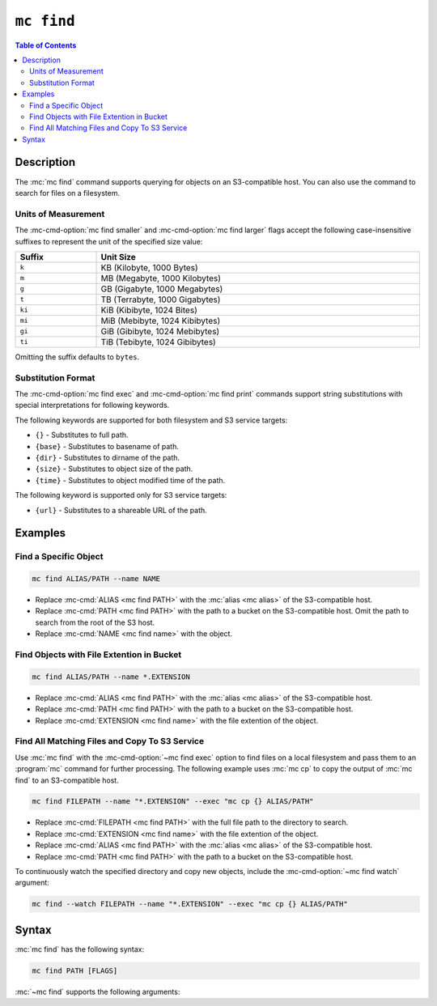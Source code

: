 ===========
``mc find``
===========

.. default-domain:: minio

.. contents:: Table of Contents
   :local:
   :depth: 2

.. mc:: mc find

Description
-----------

.. start-mc-find-desc

The :mc:`mc find` command supports querying for objects on an S3-compatible
host. You can also use the command to search for files on a filesystem. 

.. end-mc-find-desc

.. _mc-find-units:

Units of Measurement
~~~~~~~~~~~~~~~~~~~~

The :mc-cmd-option:`mc find smaller` and :mc-cmd-option:`mc find larger` flags
accept the following case-insensitive suffixes to represent the unit of the
specified size value:

.. list-table::
   :header-rows: 1
   :widths: 20 80
   :width: 100%

   * - Suffix
     - Unit Size

   * - ``k``
     - KB (Kilobyte, 1000 Bytes)

   * - ``m``
     - MB (Megabyte, 1000 Kilobytes)

   * - ``g``
     - GB (Gigabyte, 1000 Megabytes)

   * - ``t``
     - TB (Terrabyte, 1000 Gigabytes)

   * - ``ki``
     - KiB (Kibibyte, 1024 Bites)

   * - ``mi``
     - MiB (Mebibyte, 1024 Kibibytes)

   * - ``gi``
     - GiB (Gibibyte, 1024 Mebibytes)

   * - ``ti``
     - TiB (Tebibyte, 1024 Gibibytes)

Omitting the suffix defaults to ``bytes``.


.. _mc-find-substitution-format:

Substitution Format
~~~~~~~~~~~~~~~~~~~

The :mc-cmd-option:`mc find exec` and :mc-cmd-option:`mc find print` commands
support string substitutions with special interpretations for following
keywords. 

The following keywords are supported for both filesystem and S3 service targets:

- ``{}`` - Substitutes to full path.
- ``{base}`` - Substitutes to basename of path.
- ``{dir}`` - Substitutes to dirname of the path.
- ``{size}`` - Substitutes to object size of the path.
- ``{time}`` - Substitutes to object modified time of the path.

The following keyword is supported only for S3 service targets:

- ``{url}`` - Substitutes to a shareable URL of the path.

Examples
--------

Find a Specific Object
~~~~~~~~~~~~~~~~~~~~~~

.. code-block:: shell
   :class: copyable

   mc find ALIAS/PATH --name NAME

- Replace :mc-cmd:`ALIAS <mc find PATH>` with the 
  :mc:`alias <mc alias>` of the S3-compatible host.

- Replace :mc-cmd:`PATH <mc find PATH>` with the path to a bucket on the
  S3-compatible host. Omit the path to search from the root of the S3 host.

- Replace :mc-cmd:`NAME <mc find name>` with the object.

Find Objects with File Extention in Bucket
~~~~~~~~~~~~~~~~~~~~~~~~~~~~~~~~~~~~~~~~~~

.. code-block:: shell
   :class: copyable

   mc find ALIAS/PATH --name *.EXTENSION

- Replace :mc-cmd:`ALIAS <mc find PATH>` with the 
  :mc:`alias <mc alias>` of the S3-compatible host.

- Replace :mc-cmd:`PATH <mc find PATH>` with the path to a bucket on the
  S3-compatible host.

- Replace :mc-cmd:`EXTENSION <mc find name>` with the file extention of the 
  object.

Find All Matching Files and Copy To S3 Service
~~~~~~~~~~~~~~~~~~~~~~~~~~~~~~~~~~~~~~~~~~~~~~

Use :mc:`mc find` with the :mc-cmd-option:`~mc find exec` option to find
files on a local filesystem and pass them to an :program:`mc` command for
further processing. The following example uses :mc:`mc cp` to copy the 
output of :mc:`mc find` to an S3-compatible host.

.. code-block:: shell
   :class: copyable

   mc find FILEPATH --name "*.EXTENSION" --exec "mc cp {} ALIAS/PATH"

- Replace :mc-cmd:`FILEPATH <mc find PATH>` with the full file path to the
  directory to search.

- Replace :mc-cmd:`EXTENSION <mc find name>` with the file extention of the 
  object.

- Replace :mc-cmd:`ALIAS <mc find PATH>` with the 
  :mc:`alias <mc alias>` of the S3-compatible host.

- Replace :mc-cmd:`PATH <mc find PATH>` with the path to a bucket on the
  S3-compatible host.

To continuously watch the specified directory and copy new objects, 
include the :mc-cmd-option:`~mc find watch` argument:

.. code-block:: shell
   :class: copyable

   mc find --watch FILEPATH --name "*.EXTENSION" --exec "mc cp {} ALIAS/PATH"

Syntax
------

:mc:`mc find` has the following syntax:

.. code-block:: shell
   :class: copyable

   mc find PATH [FLAGS]

:mc:`~mc find` supports the following arguments:

.. mc-cmd:: PATH

   *Required* 
   
   The full path to search. 
   
   For objects on S3-compatible hosts, specify the path to the object as 
   ``ALIAS/PATH``, where:

   - ``ALIAS`` is the :mc:`alias <mc alias>` of a configured S3-compatible host,
     *and*

   - ``PATH`` is the path to the object.

   .. code-block:: shell

      mc find play/mybucket

   For files on a filesystem, specify the full filesystem path to the file 
   as ``PATH``:

   .. code-block:: shell

      mc find ~/Documents/

   Issuing :mc-cmd:`mc find PATH` with no other arguments returns a list of
   *all* objects or files at the specified path, similar to :mc-cmd:`mc ls`.

.. mc-cmd:: exec
   :option:
   
   Spawns an external process for each object returned by 
   :mc:`mc find`. Supports 
   :ref:`substitution formatting <mc-find-substitution-format>` of the
   output.

.. mc-cmd:: ignore
   :option:

   Exclude objects whose names match the specified wildcard pattern.

.. mc-cmd:: name
   :option:

   Return objects whose names match the specified wildcard pattern.

.. mc-cmd:: older
   :option:

   Mirror object(s) older than the specified time limit. Specify a string
   in ``#d#hh#mm#ss`` format. For example: ``--older-than 1d2hh3mm4ss``
      
   Defaults to ``0`` (all objects).

.. mc-cmd:: newer
   :option:

   Mirror object(s) newer than the specified number of days.  Specify a
   string in ``#d#hh#mm#ss`` format. For example: 
   ``--older-than 1d2hh3mm4ss``

.. mc-cmd:: path
   :option:

   Return the contents of directories whose names match the specified
   wildcard pattern.

.. mc-cmd:: print
   :option:

   Prints results to ``STDOUT``.  Supports 
   :ref:`substitution formatting <mc-find-substitution-format>` of the
   output.

.. mc-cmd:: regex
   :option:

   Returns objects or the contents of directories whose names match the
   specified PCRE regex pattern.

.. mc-cmd:: larger
   :option:

   Match all objects larger than the specified size in 
   :ref:`units <mc-find-units>`.

.. mc-cmd:: smaller
   :option:

   Match all objects smaller than the specifized size in
   :ref:`units <mc-find-units>`.

.. mc-cmd:: maxdepth
   :option:

   Limits directory navigation to the specified depth.

.. mc-cmd:: watch
   :option:

   Continuously monitor the :mc-cmd:`~mc find PATH` and return
   any new objects which match the specified criteria.



   